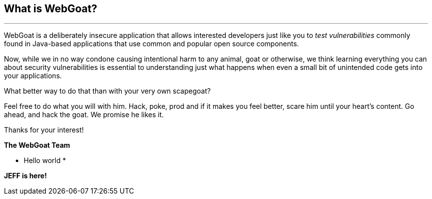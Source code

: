 == What is WebGoat?
---

WebGoat is a deliberately insecure application that allows interested developers just like you to _test vulnerabilities_
commonly found in Java-based applications that use common and popular open source components.

Now, while we in no way condone causing intentional harm to any animal, goat or otherwise, we think learning everything
you can about security vulnerabilities is essential to understanding just what happens when even a small bit of
unintended code gets into your applications.

What better way to do that than with your very own scapegoat?

Feel free to do what you will with him. Hack, poke, prod and if it makes you feel better, scare him until your heart’s content.
Go ahead, and hack the goat. We promise he likes it.

Thanks for your interest!

*The WebGoat Team*


* Hello world *

*JEFF is here!*